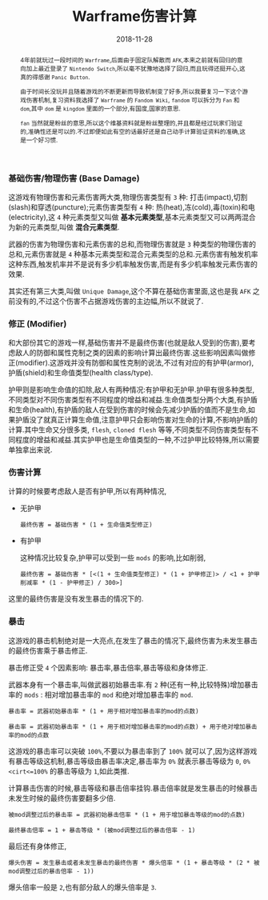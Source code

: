 #+title: Warframe伤害计算
#+date: 2018-11-28
#+index: Warframe伤害计算
#+tags: Game Warframe
#+begin_abstract
4年前就玩过一段时间的 =Warframe=,后面由于固定队解散而 =AFK=,本来之前就有回归的意向加上最近登录了 =Nintendo Switch=,所以毫不犹豫地选择了回归,而且玩得还挺开心,这真的得感谢 =Panic Button=.

由于时间长没玩并且随着游戏的不断更新而导致机制变了好多,所以我要复习一下这个游戏伤害机制,复习资料我选择了 =Warframe= 的 =Fandom Wiki=, =fandom= 可以拆分为 =Fan= 和 =dom=,其中 =dom= 是 =kingdom= 里面的一个部分,有国度,国家的意思.

=fan= 当然就是粉丝的意思,所以这个维基资料就是粉丝整理的,并且都是经过玩家们验证的,准确性还是可以的.不过即便如此有空的话最好还是自己动手计算验证资料的准确,这是一个好习惯.
#+end_abstract

*** 基础伤害/物理伤害 (Base Damage)

这游戏有物理伤害和元素伤害两大类,物理伤害类型有 =3= 种: 打击(impact),切割(slash)和穿透(puncture);元素伤害类型有 =4= 种: 热(heat),冻(cold),毒(toxin)和电(electricity),这 =4= 种元素类型又叫做 *基本元素类型*,基本元素类型又可以两两混合为新的元素类型,叫做 *混合元素类型*.

武器的伤害为物理伤害和元素伤害的总和,而物理伤害就是 =3= 种类型的物理伤害的总和,元素伤害就是 =4= 种基本元素类型和混合元素类型的总和.元素伤害有触发机率这种东西,触发机率并不是说有多少机率触发伤害,而是有多少机率触发元素伤害的效果.

其实还有第三大类,叫做 =Unique Damage=,这个不算在基础伤害里面,这也是我 =AFK= 之前没有的,不过这个伤害不占据游戏伤害的主边幅,所以不就说了.


*** 修正 (Modifier)

和大部份其它的游戏一样,基础伤害并不是最终伤害(也就是敌人受到的伤害),要考虑敌人的防御和属性克制之类的因素的影响计算出最终伤害.这些影响因素叫做修正(modifier).这游戏并没有防御和属性克制的说法,不过有对应的有护甲(armor),护盾(shield)和生命值类型(health class/type).

护甲则是影响生命值的扣除,敌人有两种情况:有护甲和无护甲.护甲有很多种类型,不同类型对不同伤害类型有不同程度的增益和减益.生命值类型分两个大类,有护盾和生命(health),有护盾的敌人在受到伤害的时候会先减少护盾的值而不是生命,如果护盾没了就真正计算生命值,注意护甲只会影响伤害对生命的计算,不影响护盾的计算.其中生命又分很多类, =flesh=, =cloned flesh= 等等,不同类型不同伤害类型有不同程度的增益和减益.其实护甲也是生命值类型的一种,不过护甲比较特殊,所以需要单独拿出来说.


*** 伤害计算

计算的时候要考虑敌人是否有护甲,所以有两种情况,

- 无护甲

  #+BEGIN_EXAMPLE
  最终伤害 = 基础伤害 * (1 + 生命值类型修正)
  #+END_EXAMPLE

- 有护甲

  这种情况比较复杂,护甲可以受到一些 =mods= 的影响,比如削弱,

  #+BEGIN_EXAMPLE
  最终伤害 = 基础伤害 * [<(1 + 生命值类型修正) * (1 + 护甲修正)> / <1 + 护甲削减率 * (1 - 护甲修正) / 300>]
  #+END_EXAMPLE

这里的最终伤害是没有发生暴击的情况下的.


*** 暴击

这游戏的暴击机制绝对是一大亮点,在发生了暴击的情况下,最终伤害为未发生暴击的最终伤害乘于暴击修正.

暴击修正受 =4= 个因素影响: 暴击率,暴击倍率,暴击等级和身体修正.

武器本身有一个暴击率,叫做武器初始暴击率.有 =2= 种(还有一种,比较特殊)增加暴击率的 =mods= : 相对增加暴击率的 =mod= 和绝对增加暴击率的 =mod=.

#+BEGIN_EXAMPLE
暴击率 = 武器初始暴击率 * (1 + 用于相对增加暴击率的mod的点数)

暴击率 = 武器初始暴击率 * (1 + 用于相对增加暴击率的mod的点数) + 用于绝对增加暴击率的mod的点数
#+END_EXAMPLE

这游戏的暴击率可以突破 =100%=,不要以为暴击率到了 =100%= 就可以了,因为这样游戏有暴击等级这机制,暴击等级由暴击率决定,暴击率为 =0%= 就表示暴击等级为 =0=, =0%<cirt<=100%= 的暴击等级为 =1=,如此类推.

计算暴击伤害的时候,暴击等级和暴击倍率挂钩.暴击倍率就是发生暴击的时候暴击未发生时候的最终伤害要翻多少倍.

#+BEGIN_EXAMPLE
被mod调整过后的暴击率 = 武器初始暴击倍率 * (1 + 用于增加暴击等级的mod的点数)

最终暴击倍率 = 1 + 暴击等级 * (被mod调整过后的暴击倍率 - 1)
#+END_EXAMPLE

最后还有身体修正,

#+BEGIN_EXAMPLE
爆头伤害 = 发生暴击或者未发生暴击的最终伤害 * 爆头倍率 * (1 + 暴击等级 * (2 * 被mod调整过后的暴击倍率 - 1))
#+END_EXAMPLE

爆头倍率一般是 =2=,也有部分敌人的爆头倍率是 =3=.

